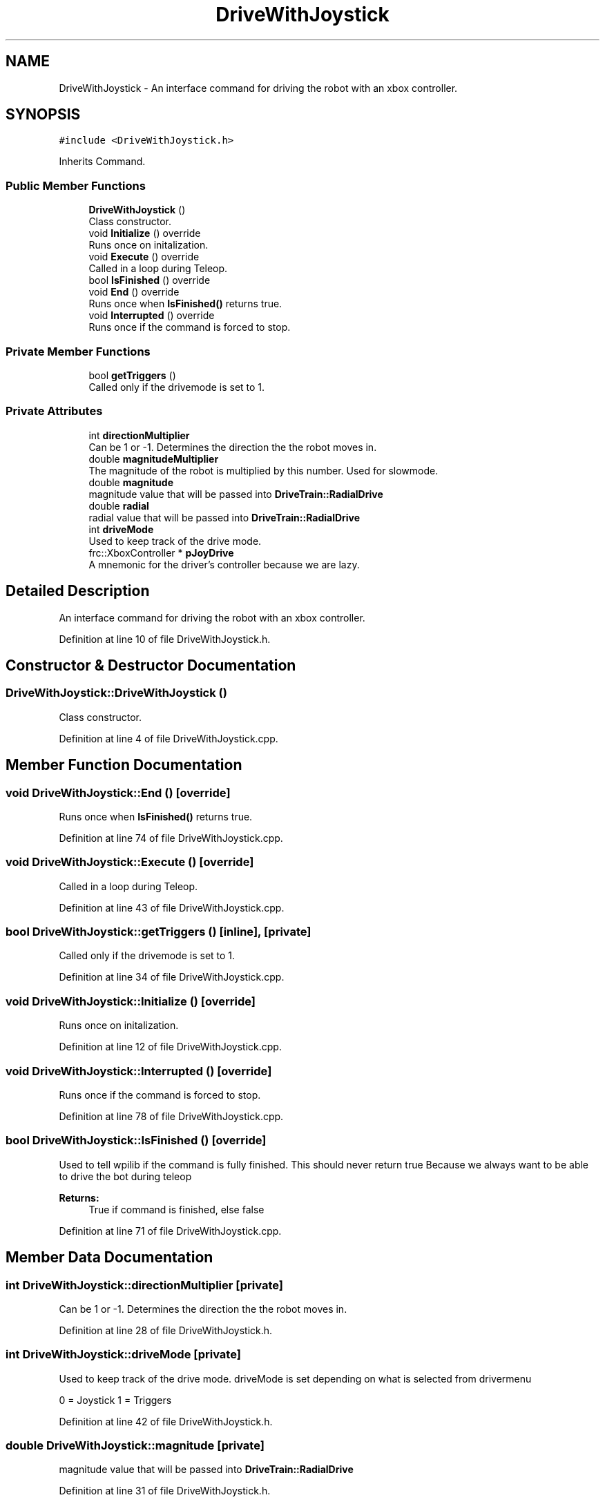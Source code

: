 .TH "DriveWithJoystick" 3 "Mon Apr 8 2019" "Version 2019" "DeepSpace" \" -*- nroff -*-
.ad l
.nh
.SH NAME
DriveWithJoystick \- An interface command for driving the robot with an xbox controller\&.  

.SH SYNOPSIS
.br
.PP
.PP
\fC#include <DriveWithJoystick\&.h>\fP
.PP
Inherits Command\&.
.SS "Public Member Functions"

.in +1c
.ti -1c
.RI "\fBDriveWithJoystick\fP ()"
.br
.RI "Class constructor\&. "
.ti -1c
.RI "void \fBInitialize\fP () override"
.br
.RI "Runs once on initalization\&. "
.ti -1c
.RI "void \fBExecute\fP () override"
.br
.RI "Called in a loop during Teleop\&. "
.ti -1c
.RI "bool \fBIsFinished\fP () override"
.br
.ti -1c
.RI "void \fBEnd\fP () override"
.br
.RI "Runs once when \fBIsFinished()\fP returns true\&. "
.ti -1c
.RI "void \fBInterrupted\fP () override"
.br
.RI "Runs once if the command is forced to stop\&. "
.in -1c
.SS "Private Member Functions"

.in +1c
.ti -1c
.RI "bool \fBgetTriggers\fP ()"
.br
.RI "Called only if the drivemode is set to 1\&. "
.in -1c
.SS "Private Attributes"

.in +1c
.ti -1c
.RI "int \fBdirectionMultiplier\fP"
.br
.RI "Can be 1 or -1\&. Determines the direction the the robot moves in\&. "
.ti -1c
.RI "double \fBmagnitudeMultiplier\fP"
.br
.RI "The magnitude of the robot is multiplied by this number\&. Used for slowmode\&. "
.ti -1c
.RI "double \fBmagnitude\fP"
.br
.RI "magnitude value that will be passed into \fBDriveTrain::RadialDrive\fP "
.ti -1c
.RI "double \fBradial\fP"
.br
.RI "radial value that will be passed into \fBDriveTrain::RadialDrive\fP "
.ti -1c
.RI "int \fBdriveMode\fP"
.br
.RI "Used to keep track of the drive mode\&. "
.ti -1c
.RI "frc::XboxController * \fBpJoyDrive\fP"
.br
.RI "A mnemonic for the driver's controller because we are lazy\&. "
.in -1c
.SH "Detailed Description"
.PP 
An interface command for driving the robot with an xbox controller\&. 
.PP
Definition at line 10 of file DriveWithJoystick\&.h\&.
.SH "Constructor & Destructor Documentation"
.PP 
.SS "DriveWithJoystick::DriveWithJoystick ()"

.PP
Class constructor\&. 
.PP
Definition at line 4 of file DriveWithJoystick\&.cpp\&.
.SH "Member Function Documentation"
.PP 
.SS "void DriveWithJoystick::End ()\fC [override]\fP"

.PP
Runs once when \fBIsFinished()\fP returns true\&. 
.PP
Definition at line 74 of file DriveWithJoystick\&.cpp\&.
.SS "void DriveWithJoystick::Execute ()\fC [override]\fP"

.PP
Called in a loop during Teleop\&. 
.PP
Definition at line 43 of file DriveWithJoystick\&.cpp\&.
.SS "bool DriveWithJoystick::getTriggers ()\fC [inline]\fP, \fC [private]\fP"

.PP
Called only if the drivemode is set to 1\&. 
.PP
Definition at line 34 of file DriveWithJoystick\&.cpp\&.
.SS "void DriveWithJoystick::Initialize ()\fC [override]\fP"

.PP
Runs once on initalization\&. 
.PP
Definition at line 12 of file DriveWithJoystick\&.cpp\&.
.SS "void DriveWithJoystick::Interrupted ()\fC [override]\fP"

.PP
Runs once if the command is forced to stop\&. 
.PP
Definition at line 78 of file DriveWithJoystick\&.cpp\&.
.SS "bool DriveWithJoystick::IsFinished ()\fC [override]\fP"
Used to tell wpilib if the command is fully finished\&. This should never return true Because we always want to be able to drive the bot during teleop
.PP
\fBReturns:\fP
.RS 4
True if command is finished, else false 
.RE
.PP

.PP
Definition at line 71 of file DriveWithJoystick\&.cpp\&.
.SH "Member Data Documentation"
.PP 
.SS "int DriveWithJoystick::directionMultiplier\fC [private]\fP"

.PP
Can be 1 or -1\&. Determines the direction the the robot moves in\&. 
.PP
Definition at line 28 of file DriveWithJoystick\&.h\&.
.SS "int DriveWithJoystick::driveMode\fC [private]\fP"

.PP
Used to keep track of the drive mode\&. driveMode is set depending on what is selected from drivermenu
.PP
0 = Joystick 1 = Triggers 
.PP
Definition at line 42 of file DriveWithJoystick\&.h\&.
.SS "double DriveWithJoystick::magnitude\fC [private]\fP"

.PP
magnitude value that will be passed into \fBDriveTrain::RadialDrive\fP 
.PP
Definition at line 31 of file DriveWithJoystick\&.h\&.
.SS "double DriveWithJoystick::magnitudeMultiplier\fC [private]\fP"

.PP
The magnitude of the robot is multiplied by this number\&. Used for slowmode\&. 
.PP
Definition at line 29 of file DriveWithJoystick\&.h\&.
.SS "frc::XboxController* DriveWithJoystick::pJoyDrive\fC [private]\fP"

.PP
A mnemonic for the driver's controller because we are lazy\&. 
.PP
Definition at line 44 of file DriveWithJoystick\&.h\&.
.SS "double DriveWithJoystick::radial\fC [private]\fP"

.PP
radial value that will be passed into \fBDriveTrain::RadialDrive\fP 
.PP
Definition at line 32 of file DriveWithJoystick\&.h\&.

.SH "Author"
.PP 
Generated automatically by Doxygen for DeepSpace from the source code\&.
